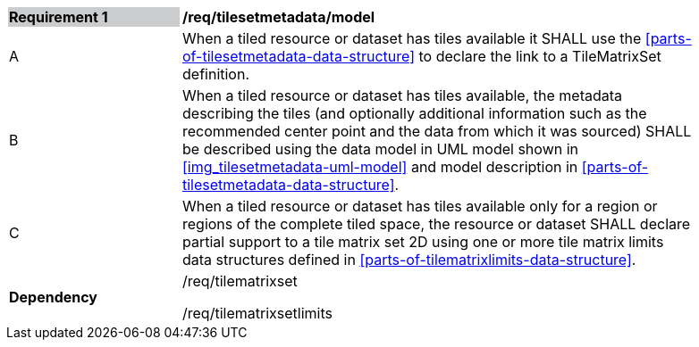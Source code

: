 [[tilesetmetadata_model]]
[width="90%",cols="2,6"]
|===
|*Requirement {counter:req-id}* {set:cellbgcolor:#CACCCE}|*/req/tilesetmetadata/model* {set:cellbgcolor:#FFFFFF}
| A |When a tiled resource or dataset has tiles available it SHALL use the <<parts-of-tilesetmetadata-data-structure>> to declare the link to a TileMatrixSet definition.
| B |When a tiled resource or dataset has tiles available, the metadata describing the tiles (and optionally additional information such as the recommended center point and the data from which it was sourced) SHALL be described using the data model in UML model shown in <<img_tilesetmetadata-uml-model>> and model description in <<parts-of-tilesetmetadata-data-structure>>.
| C |When a tiled resource or dataset has tiles available only for a region or regions of the complete tiled space, the resource or dataset SHALL declare partial support to a tile matrix set 2D using one or more tile matrix limits data structures defined in <<parts-of-tilematrixlimits-data-structure>>.  {set:cellbgcolor:#FFFFFF}
|*Dependency* {set:cellbgcolor:#FFFFFF} |/req/tilematrixset

/req/tilematrixsetlimits{set:cellbgcolor:#FFFFFF}
|===
